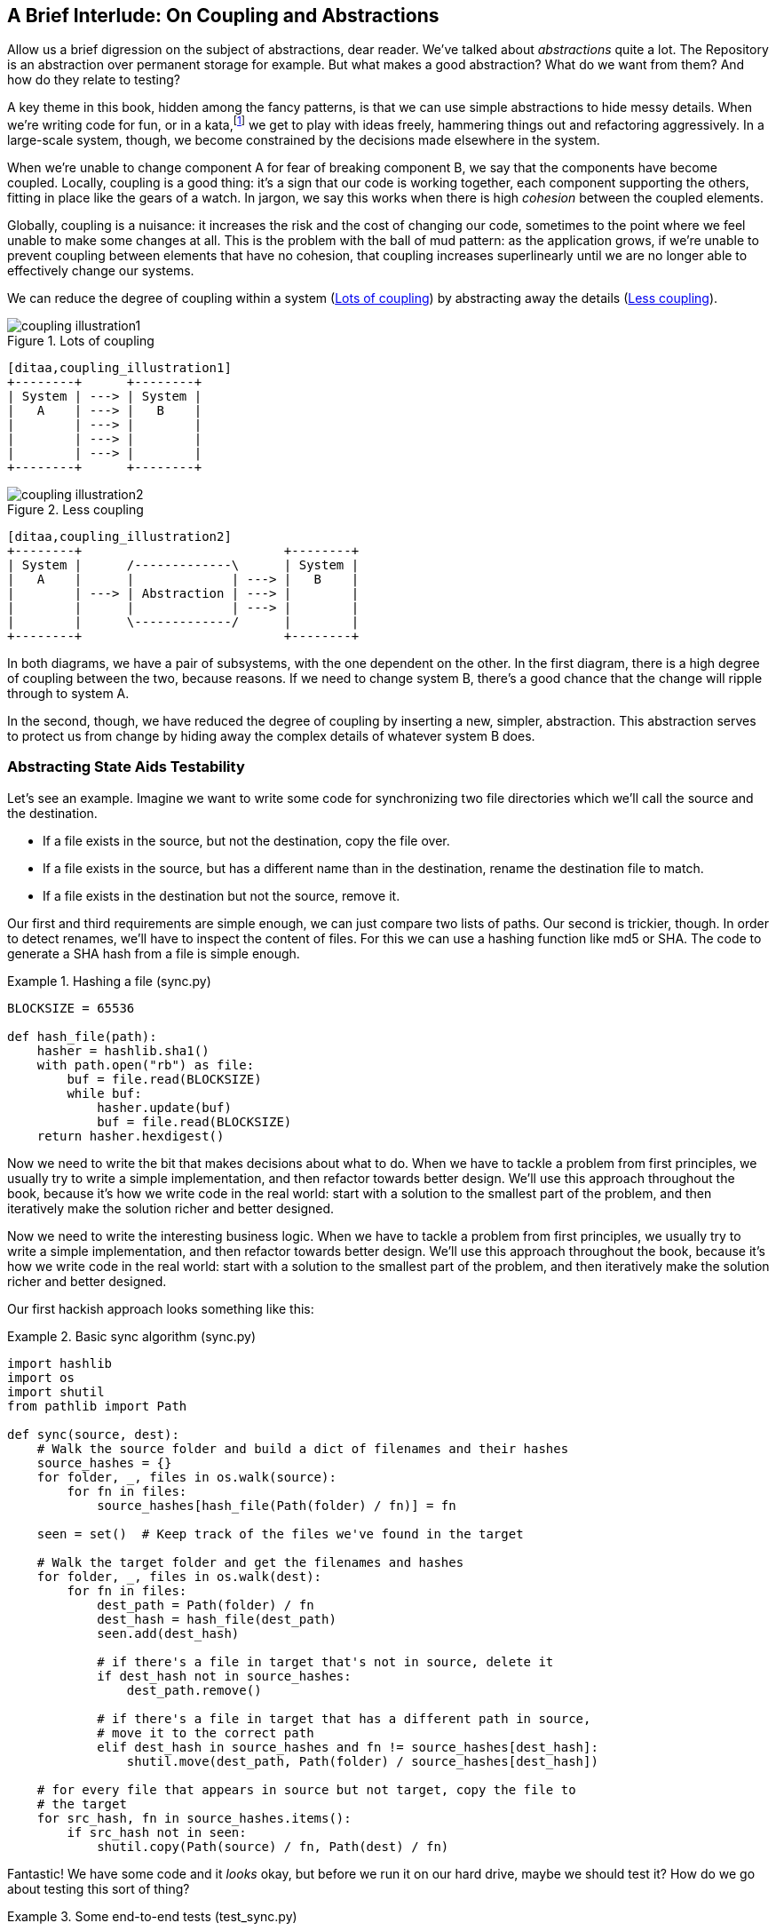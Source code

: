 [[chapter_03_abstractions]]
== A Brief Interlude: On Coupling and Abstractions

Allow us a brief digression on the subject of abstractions, dear reader.
We've talked about _abstractions_ quite a lot.  The Repository is an
abstraction over permanent storage for example.  But what makes a good
abstraction?  What do we want from them?  And how do they relate to testing?

A key theme in this book, hidden among the fancy patterns, is that we can use
simple abstractions to hide messy details. When we're writing code for fun, or
in a kata,footnote:[A code kata is a small contained programming challenge often
used to practice TDD.  See http://www.peterprovost.org/blog/2012/05/02/kata-the-only-way-to-learn-tdd/]
we get to play with ideas freely, hammering things out and refactoring
aggressively. In a large-scale system, though, we become constrained by the
decisions made elsewhere in the system.

When we're unable to change component A for fear of breaking component B, we say
that the components have become coupled. Locally, coupling is a good thing: it's
a sign that our code is working together, each component supporting the others,
fitting in place like the gears of a watch.  In jargon, we say this works when
there is high _cohesion_ between the coupled elements.

Globally, coupling is a nuisance: it increases the risk and the cost of changing
our code, sometimes to the point where we feel unable to make some changes at
all. This is the problem with the ball of mud pattern: as the application grows,
if we're unable to prevent coupling between elements that have no cohesion, that
coupling increases superlinearly until we are no longer able to effectively
change our systems.

We can reduce the degree of coupling within a system
(<<coupling_illustration1>>) by abstracting away the details
(<<coupling_illustration2>>).


[[coupling_illustration1]]
.Lots of coupling
image::images/coupling_illustration1.png[]
[role="image-source"]
----
[ditaa,coupling_illustration1]
+--------+      +--------+
| System | ---> | System |
|   A    | ---> |   B    |
|        | ---> |        |
|        | ---> |        |
|        | ---> |        |
+--------+      +--------+
----


[[coupling_illustration2]]
.Less coupling
image::images/coupling_illustration2.png[]
[role="image-source"]
----
[ditaa,coupling_illustration2]
+--------+                           +--------+
| System |      /-------------\      | System |
|   A    |      |             | ---> |   B    |
|        | ---> | Abstraction | ---> |        |
|        |      |             | ---> |        |
|        |      \-------------/      |        |
+--------+                           +--------+
----



In both diagrams, we have a pair of subsystems, with the one dependent on
the other. In the first diagram, there is a high degree of coupling between the
two, because reasons. If we need to change system B, there's a good
chance that the change will ripple through to system A.

In the second, though, we have reduced the degree of coupling by inserting a
new, simpler, abstraction. This abstraction serves to protect us from change by
hiding away the complex details of whatever system B does.


=== Abstracting State Aids Testability

Let's see an example. Imagine we want to write some code for synchronizing two
file directories which we'll call the source and the destination.

* If a file exists in the source, but not the destination, copy the file over.
* If a file exists in the source, but has a different name than in the destination,
  rename the destination file to match.
* If a file exists in the destination but not the source, remove it.

Our first and third requirements are simple enough, we can just compare two
lists of paths. Our second is trickier, though. In order to detect renames,
we'll have to inspect the content of files. For this we can use a hashing
function like md5 or SHA. The code to generate a SHA hash from a file is simple
enough.

[[hash_file]]
.Hashing a file (sync.py)
====
[source,python]
----
BLOCKSIZE = 65536

def hash_file(path):
    hasher = hashlib.sha1()
    with path.open("rb") as file:
        buf = file.read(BLOCKSIZE)
        while buf:
            hasher.update(buf)
            buf = file.read(BLOCKSIZE)
    return hasher.hexdigest()
----
====

Now we need to write the bit that makes decisions about what to do. When we
have to tackle a problem from first principles, we usually try to write a
simple implementation, and then refactor towards better design. We'll use this
approach throughout the book, because it's how we write code in the real world:
start with a solution to the smallest part of the problem, and then iteratively
make the solution richer and better designed.

////
[SG] this may just be my lack of Python experience but it would have helped me to see
from pathlib import Path before this code snippet so that I might be able to guess
the type of object "path" in hash_file(path)  - I guess a type hint would
be too much to ask..
////

Now we need to write the interesting business logic. When we have to tackle a
problem from first principles, we usually try to write a simple implementation,
and then refactor towards better design. We'll use this approach throughout the
book, because it's how we write code in the real world: start with a solution
to the smallest part of the problem, and then iteratively make the solution
richer and better designed.

Our first hackish approach looks something like this:

[[sync_first_cut]]
.Basic sync algorithm (sync.py)
====
[source,python]
[role="non-head"]
----
import hashlib
import os
import shutil
from pathlib import Path

def sync(source, dest):
    # Walk the source folder and build a dict of filenames and their hashes
    source_hashes = {}
    for folder, _, files in os.walk(source):
        for fn in files:
            source_hashes[hash_file(Path(folder) / fn)] = fn

    seen = set()  # Keep track of the files we've found in the target

    # Walk the target folder and get the filenames and hashes
    for folder, _, files in os.walk(dest):
        for fn in files:
            dest_path = Path(folder) / fn
            dest_hash = hash_file(dest_path)
            seen.add(dest_hash)

            # if there's a file in target that's not in source, delete it
            if dest_hash not in source_hashes:
                dest_path.remove()

            # if there's a file in target that has a different path in source,
            # move it to the correct path
            elif dest_hash in source_hashes and fn != source_hashes[dest_hash]:
                shutil.move(dest_path, Path(folder) / source_hashes[dest_hash])

    # for every file that appears in source but not target, copy the file to
    # the target
    for src_hash, fn in source_hashes.items():
        if src_hash not in seen:
            shutil.copy(Path(source) / fn, Path(dest) / fn)
----
====

Fantastic! We have some code and it _looks_ okay, but before we run it on our
hard drive, maybe we should test it?  How do we go about testing this sort of thing?


[[ugly_sync_tests]]
.Some end-to-end tests (test_sync.py)
====
[source,python]
[role="non-head"]
----
def test_when_a_file_exists_in_the_source_but_not_the_destination():
    try:
        source = tempfile.mkdtemp()
        dest = tempfile.mkdtemp()

        content = "I am a very useful file"
        (Path(source) / 'my-file').write_text(content)

        sync(source, dest)

        expected_path = Path(dest) /  'my-file'
        assert expected_path.exists()
        assert expected_path.read_text() == content

    finally:
        shutil.rmtree(source)
        shutil.rmtree(dest)


def test_when_a_file_has_been_renamed_in_the_source():
    try:
        source = tempfile.mkdtemp()
        dest = tempfile.mkdtemp()

        content = "I am a file that was renamed"
        source_path = Path(source) / 'source-filename'
        old_dest_path = Path(dest) / 'dest-filename'
        expected_dest_path = Path(dest) / 'source-filename'
        source_path.write_text(content)
        old_dest_path.write_text(content)

        sync(source, dest)

        assert old_dest_path.exists() is False
        assert expected_dest_path.read_text() == content


    finally:
        shutil.rmtree(source)
        shutil.rmtree(dest)
----
====

Wowsers, that's a lot of setup for two very simple cases! The problem is that
our domain logic, "figure out the difference between two directories," is tightly
coupled to the IO code. We can't run our difference algorithm without calling
the pathlib, shutil, and hashlib modules.

And the trouble is, even with our current requirements, we haven't written
enough tests: the current implementation actually has several bugs (the
`shutil.move()` is wrong for example).  Getting decent coverage and revealing
these bugs means writing more tests, but if they're all as unwieldy as the
ones above, that's going to get real painful, real quick.

On top of that, our code isn't very extensible.  Imagine trying to implement
a `--dry-run` flag which gets our code to just print out what it's going to
do, rather than actually do it.  Or what if we wanted to sync to a remote server,
or to S3?

Our high-level code is coupled to low-level details, and it's making life hard.
As the scenarios we consider get more complex, our tests will get more unwieldy.
We can definitely refactor these tests (some of the cleanup could go into pytest
fixtures for example) but as long as we're doing filesystem operations, they're
going to stay slow, and hard to read and write.


=== Choosing the Right Abstraction(s)

What could we do to rewrite our code to make it more testable?

Firstly we need to think about what our code needs from the filesystem.
Reading through the code, there are really three distinct things happening.
We can think of these as three distinct _responsibilities_ that the code has.

1. We interrogate the filesystem using `os.walk` and determine hashes for a
   series of paths. This is actually very similar in both the source and the
   destination cases.

2. We decide a file is new, renamed, or redundant.

3. We copy, move, or delete, files to match the source.


Remember that we want to find _simplifying abstractions_ for each of these
responsibilities. That will let us hide the messy details so that we can
focus on the interesting logic.footnote:[If you're used to thinking in terms of
interfaces, that's what we're trying to define here.]

NOTE: In this chapter we're refactoring some gnarly code into a more testable
    structure by identifying the separate tasks that need to be done and giving
    each task to a clearly defined actor, along similar lines to the `duckduckgo`
    example from the introduction.

For (1) and (2), we've already intuitively started using an abstraction, a
dictionary of hashes to paths.  You may already have been thinking, "why not
use build up a dictionary for the destination folder as well as the source,
then we just compare two dicts?"  That seems like a very nice way to abstract
the current state of the filesystem:

    source_files = {'hash1': 'path1', 'hash2': 'path2'}
    dest_files = {'hash1': 'path1', 'hash2': 'pathX'}

What about moving from step (2) to step (3)?  How can we abstract out the
actual move/copy/delete filesystem interaction?

We're going to apply a trick here that we'll employ on a grand scale later in
the book. We're going to separate _what_ we want to do from _how_ to do it.
We're going to make our program output a list of commands that look like this:

    ("COPY", "sourcepath", "destpath"),
    ("MOVE", "old", "new"),

Now we could write tests that just use 2 filesystem dicts as inputs, and
expect lists of tuples of strings representing actions as outputs.

Instead of saying "given this actual filesystem, when I run my function,
check what actions have happened?" we say, "given this _abstraction_ of a filesystem,
what _abstraction_ of filesystem actions will happen?"


[[better_tests]]
.Simplified inputs and outputs in our tests (test_sync.py)
====
[source,python]
[role="skip"]
----
    def test_when_a_file_exists_in_the_source_but_not_the_destination():
        src_hashes = {'hash1': 'fn1'}
        dst_hashes = {}
        expected_actions = [('COPY', '/src/fn1', '/dst/fn1')]
        ...

    def test_when_a_file_has_been_renamed_in_the_source():
        src_hashes = {'hash1': 'fn1'}
        dst_hashes = {'hash1': 'fn2'}
        expected_actions == [('MOVE', '/dst/fn2', '/dst/fn1')]
        ...
----
====


=== Implementing Our Chosen Abstractions

That's all very well, but how do we _actually_ write those new
tests, and how do we change our implementation to make it all work?

Our goal is to isolate the clever part of our system, and to be able to test it
thoroughly without needing to set up a real filesystem. We'll create a "core"
of code that has no dependencies on external state, and then see how it responds
when we give it input from the outside world (this kind of approach was characterised
by Gary Bernhardt as
https://www.destroyallsoftware.com/screencasts/catalog/functional-core-imperative-shell[Functional
Core, Imperative Shell] (FCIS).

Let's start off by splitting the code up to separate the stateful parts from
the logic.


[[three_parts]]
.Split our code into three  (sync.py)
====
[source,python]
----
def sync(source, dest):  #<3>
    # imperative shell step 1, gather inputs
    source_hashes = read_paths_and_hashes(source)
    dest_hashes = read_paths_and_hashes(dest)

    # step 2: call functional core
    actions = determine_actions(source_hashes, dest_hashes, source, dest)

    # imperative shell step 3, apply outputs
    for action, *paths in actions:
        if action == 'copy':
            shutil.copyfile(*paths)
        if action == 'move':
            shutil.move(*paths)
        if action == 'delete':
            os.remove(paths[0])

...

def read_paths_and_hashes(root):  #<1>
    hashes = {}
    for folder, _, files in os.walk(root):
        for fn in files:
            hashes[hash_file(Path(folder) / fn)] = fn
    return hashes


def determine_actions(src_hashes, dst_hashes, src_folder, dst_folder):  #<2>
    for sha, filename in src_hashes.items():
        if sha not in dst_hashes:
            sourcepath = Path(src_folder) / filename
            destpath = Path(dst_folder) / filename
            yield 'copy', sourcepath, destpath

        elif dst_hashes[sha] != filename:
            olddestpath = Path(dst_folder) / dst_hashes[sha]
            newdestpath = Path(dst_folder) / filename
            yield 'move', olddestpath, newdestpath

    for sha, filename in dst_hashes.items():
        if sha not in src_hashes:
            yield 'delete', dst_folder / filename
----
====

<1> The code to build up the dictionary of paths and hashes is now trivially
    easy to write.

<2> The core of our "business logic," which says, "given these two sets of
    hashes and filenames, what should we copy/move/delete?"  takes simple
    data structures and returns simple data structures.

<3> And our top-level function now contains almost no logic whatseover, it's
    just an imperative series of steps: gather inputs, call our logic,
    apply outputs.


Our tests now act directly on the `determine_actions()` function:


[[harry_tests]]
.Nicer looking tests (test_sync.py)
====
[source,python]
----
    def test_when_a_file_exists_in_the_source_but_not_the_destination():
        src_hashes = {'hash1': 'fn1'}
        dst_hashes = {}
        actions = list(determine_actions(src_hashes, dst_hashes, Path('/src'), Path('/dst')))
        assert actions == [('copy', Path('/src/fn1'), Path('/dst/fn1'))]
...

    def test_when_a_file_has_been_renamed_in_the_source():
        src_hashes = {'hash1': 'fn1'}
        dst_hashes = {'hash1': 'fn2'}
        actions = list(determine_actions(src_hashes, dst_hashes, Path('/src'), Path('/dst')))
        assert actions == [('move', Path('/dst/fn2'), Path('/dst/fn1'))]
----
====


Because we've disentangled the logic of our program--the code for identifying
changes--from the low-level details of IO, we can easily test the core of our code.

With this approach we've switched from testing our main entrypoint function,
`sync()`, to testing a lower-level function, `determine_actions()`.  You might
decide that's fine because `sync()` is now so simple.  Or you might decide to
keep some integration/acceptance tests to test that `sync()`.  But there's
another option, which is to modify the `sync()` function so that it can
be unit tested _and_ end-to-end tested;  it's an approach Bob calls
"edge-to-edge testing".


==== Testing Edge-to-Edge with Fakes and Dependency Injection

When we start writing a new system, we often focus on the core logic first,
driving it with direct unit tests. At some point, though, we want to test bigger
chunks of the system together.

We _could_ return to our end-to-end tests, but those are still as tricky to
write and maintain as before. Instead, we often write tests that invoke a whole
system together, but fake the IO, sort of _edge-to-edge_.


[[di_version]]
.Explicit dependencies (sync.py)
====
[source,python]
[role="skip"]
----
def sync(reader, filesystem, source_root, dest_root): #<1>

    source_hashes = reader(source_root) #<2>
    dest_hashes = reader(dest_root)

    for sha, filename in src_hashes.items():
        if sha not in dest_hashes:
            sourcepath = source_root / filename
            destpath = dest_root / filename
            filesystem.copy(destpath, sourcepath) #<3>

        elif dest_hashes[sha] != filename:
            olddestpath = dest_root / dest_hashes[sha]
            newdestpath = dest_root / filename
            filesystem.move(olddestpath, newdestpath)

    for sha, filename in dst_hashes.items():
        if sha not in source_hashes:
            filesystem.delete(dest_root/filename)
----
====

<1> Our top-level function now exposes two new dependencies, a `reader` and a
    `filesystem`

<2> We invoke the `reader` to produce our files dict.

<3> And we invoke the `filesystem` to apply the changes we detect.

TIP: Notice that, although we're using dependency injection, there was no need
    to define an abstract base class or any kind of explicit interface.  In the
    book we often show ABCs because we hope they help to understand what the
    abstraction is, but they're not necessary.  Python's dynamic nature means
    we can always rely on duck typing.

[[bob_tests]]
.Tests using DI
====
[source,python]
[role="skip"]
----
class FakeFileSystem(list): #<1>

    def copy(self, src, dest): #<2>
        self.append(('COPY', src, dest))

    def move(self, src, dest):
        self.append(('MOVE', src, dest))

    def delete(self, dest):
        self.append(('DELETE', src, dest))


def test_when_a_file_exists_in_the_source_but_not_the_destination():
    source = {"sha1": "my-file" }
    dest = {}
    filesystem = FakeFileSystem()

    reader = {"/source": source, "/dest": dest}
    synchronise_dirs(reader.pop, filesystem, "/source", "/dest")

    assert filesystem == [("COPY", "/source/my-file", "/dest/my-file")]


def test_when_a_file_has_been_renamed_in_the_source():
    source = {"sha1": "renamed-file" }
    dest = {"sha1": "original-file" }
    filesystem = FakeFileSystem()

    reader = {"/source": source, "/dest": dest}
    synchronise_dirs(reader.pop, filesystem, "/source", "/dest")

    assert filesystem == [("MOVE", "/dest/original-file", "/dest/renamed-file")]
----
====

<1> Bob _loves_ using lists to build simple test doubles, even though his
    co-workers get mad. It means we can write tests like
    ++assert 'foo' not in database++

<2> Each method in our `FakeFileSystem` just appends something to the list so we
    can inspect it later. This is an example of a Spy Object.


The advantage of this approach is that your tests act on the exact same function
that's used by your production code.  The disadvantage is that we have to make
our stateful components explicit and we have to pass them around.
DHHfootnote:[David Heinemeier Hansson, the creator of Ruby on Rails]
famously described this as "test damage".

In either case, we can now work on fixing all the bugs in our implementation;
enumerating tests for all the edge cases is now much easier.


==== Why Not Just Patch It Out?

At this point you may be scratching your head and thinking
"Why don't you just use `mock.patch` and save yourself the effort?

We avoid using mocks in this book, and in our production code, too. We're not
going to enter into a Holy War, but our instinct is that mocking frameworks are
a code smell.

Instead, we like to clearly identify the responsibilities in our codebase, and to
separate those responsibilities out into small, focused objects that are easy to
replace with a test double.

There are three closely related reasons for that:

1.  Patching out the dependency you're using makes it possible to unit test the
code, but it does nothing to improve the design. Using mock.patch won't let your
code work with a `--dry-run` flag, nor will it help you run against an ftp
server. For that, you'll need to introduce abstractions.
+
Designing for testability really means designing for extensibility. We trade off
a little more complexity for a cleaner design that admits novel use-cases.

2.  Tests that use mocks _tend_ to be more coupled to the implementation details
of the codebase. That's because mock tests verify the interactions between
things: did we call `shutil.copy` with the right arguments? This coupling between
code and test _tends_ to make tests more brittle in our experience.
+
Martin Fowler wrote about this in his 2007 blog post
https://www.martinfowler.com/articles/mocksArentStubs.html[Mocks Aren't Stubs]

3.  Over-use of mocks leads to complicated test suites that fail to explain the
code.

We view TDD as a design practice first, and a testing practice second. The tests
act as a record of our design choices, and serve to explain the system to us
when we return to the code after a long absence.

Tests that use too many mocks get overwhelmed with setup code that hides the
story we care about.

Steve Freeman has a great example of over-mocked tests in his talk
https://www.youtube.com/watch?v=B48Exq57Zg8[Test Driven Development: That's Not What We Meant].
You should also check out this https://www.youtube.com/watch?v=Ldlz4V-UCFw[Pycon talk on Mocking Pitfalls]
by our esteemed tech reviewer, Ed Jung, which also addresses mocking and its alternatives.

And while we're recommending talks, don't miss
https://www.youtube.com/watch?v=PBQN62oUnN8[Brandon Rhodes talking about "hoisting" I/O"],
which really nicely covers the issues we're talking about, using another simple example.

TIP: In this chapter we've spent a lot of time replacing end-to-end tests with
    unit tests.  That doesn't mean we think you should never use E2E tests!
    In this book we're trying to show techniques that get you to a decent test
    pyramid, with as many unit tests as possible, and the minimum number of E2E
    tests you need to feel confident. Read on to <<types_of_test_rules_of_thumb>>
    for more detail.


.So Which Do We Use in this Book? FCIS or DI?
******************************************************************************
Both. Our domain model is entirely free of dependencies and side-effects,
so that's our functional core.  The service layer that we build around it
(in <<chapter_04_service_layer>>) allows us to drive the system edge-to-edge
and we use dependency injection to provide those services with stateful
components, so we can still unit test them.

See <<chapter_12_dependency_injection>> for more exploration of making our
dependency injection more explicit and centralized.
******************************************************************************

=== Wrap-up: Some Heuristics for Choosing Abstractions

We'll see this idea come up again and again in the book: we can make our
systems easier to test and maintain by simplifying the interface between our
business logic and messy IO. Finding the right abstraction is tricky, but here's
a few heuristics and questions to ask yourself:


* Can I choose a familiar Python datastructure to represent the state of the
  messy system, and try to imagine a single function that can return that
  state?

* Where can I draw a line between my systems, where can I carve out a
  http://www.informit.com/articles/article.aspx?p=359417&seqNum=2[seam],
  to stick that abstraction in?

* What is a sensible way of dividing things up into components with different
  responsibilities?  What implicit concepts can I make explicit?

* What are the dependencies and what is the core "business" logic?


Practice makes less-imperfect!

// TODO (DS): I think this is potentially a great chapter, perhaps belonging
// really on in the book. But it is also a bit of a brain dump of lots of deep,
// amazing concepts. I don't think you've quite found the best structure here
// yet. Perhaps it could be structured around these heuristics?

And now back to our regular programming...
